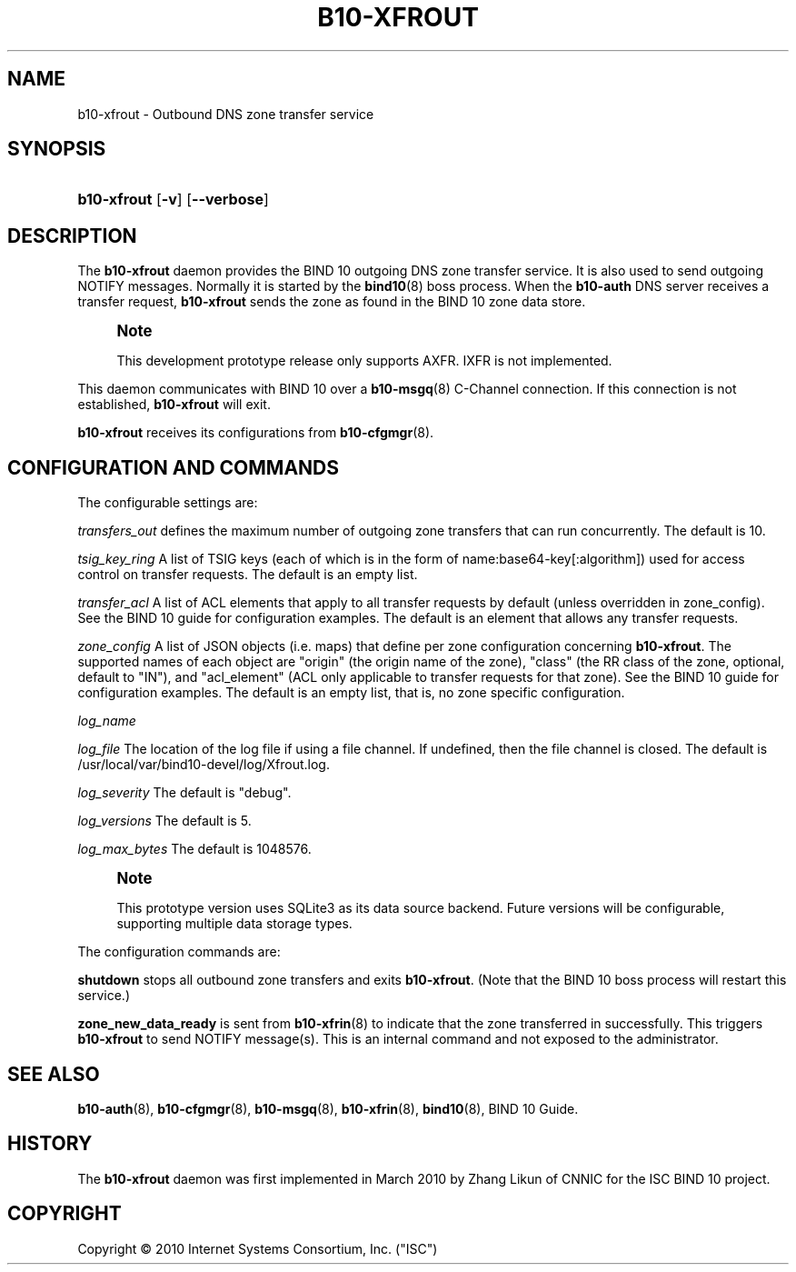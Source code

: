 '\" t
.\"     Title: b10-xfrout
.\"    Author: [FIXME: author] [see http://docbook.sf.net/el/author]
.\" Generator: DocBook XSL Stylesheets v1.75.2 <http://docbook.sf.net/>
.\"      Date: December 1, 2010
.\"    Manual: BIND10
.\"    Source: BIND10
.\"  Language: English
.\"
.TH "B10\-XFROUT" "8" "December 1, 2010" "BIND10" "BIND10"
.\" -----------------------------------------------------------------
.\" * set default formatting
.\" -----------------------------------------------------------------
.\" disable hyphenation
.nh
.\" disable justification (adjust text to left margin only)
.ad l
.\" -----------------------------------------------------------------
.\" * MAIN CONTENT STARTS HERE *
.\" -----------------------------------------------------------------
.SH "NAME"
b10-xfrout \- Outbound DNS zone transfer service
.SH "SYNOPSIS"
.HP \w'\fBb10\-xfrout\fR\ 'u
\fBb10\-xfrout\fR [\fB\-v\fR] [\fB\-\-verbose\fR]
.SH "DESCRIPTION"
.PP
The
\fBb10\-xfrout\fR
daemon provides the BIND 10 outgoing DNS zone transfer service\&. It is also used to send outgoing NOTIFY messages\&. Normally it is started by the
\fBbind10\fR(8)
boss process\&. When the
\fBb10\-auth\fR
DNS server receives a transfer request,
\fBb10\-xfrout\fR
sends the zone as found in the BIND 10 zone data store\&.
.if n \{\
.sp
.\}
.RS 4
.it 1 an-trap
.nr an-no-space-flag 1
.nr an-break-flag 1
.br
.ps +1
\fBNote\fR
.ps -1
.br
.sp
This development prototype release only supports AXFR\&. IXFR is not implemented\&.
.sp .5v
.RE
.PP

This daemon communicates with BIND 10 over a
\fBb10-msgq\fR(8)
C\-Channel connection\&. If this connection is not established,
\fBb10\-xfrout\fR
will exit\&.
.PP

\fBb10\-xfrout\fR
receives its configurations from
\fBb10-cfgmgr\fR(8)\&.
.SH "CONFIGURATION AND COMMANDS"
.PP
The configurable settings are:
.PP

\fItransfers_out\fR
defines the maximum number of outgoing zone transfers that can run concurrently\&. The default is 10\&.
.PP

\fItsig_key_ring\fR
A list of TSIG keys (each of which is in the form of name:base64\-key[:algorithm]) used for access control on transfer requests\&. The default is an empty list\&.
.PP

\fItransfer_acl\fR
A list of ACL elements that apply to all transfer requests by default (unless overridden in zone_config)\&. See the BIND 10 guide for configuration examples\&. The default is an element that allows any transfer requests\&.
.PP

\fIzone_config\fR
A list of JSON objects (i\&.e\&. maps) that define per zone configuration concerning
\fBb10\-xfrout\fR\&. The supported names of each object are "origin" (the origin name of the zone), "class" (the RR class of the zone, optional, default to "IN"), and "acl_element" (ACL only applicable to transfer requests for that zone)\&. See the BIND 10 guide for configuration examples\&. The default is an empty list, that is, no zone specific configuration\&.
.PP

\fIlog_name\fR
.PP

\fIlog_file\fR
The location of the log file if using a file channel\&. If undefined, then the file channel is closed\&. The default is
/usr/local/var/bind10\-devel/log/Xfrout\&.log\&.
.PP

\fIlog_severity\fR
The default is "debug"\&.
.PP

\fIlog_versions\fR
The default is 5\&.
.PP

\fIlog_max_bytes\fR
The default is 1048576\&.
.if n \{\
.sp
.\}
.RS 4
.it 1 an-trap
.nr an-no-space-flag 1
.nr an-break-flag 1
.br
.ps +1
\fBNote\fR
.ps -1
.br
.sp
This prototype version uses SQLite3 as its data source backend\&. Future versions will be configurable, supporting multiple data storage types\&.
.sp .5v
.RE
.PP
The configuration commands are:
.PP

\fBshutdown\fR
stops all outbound zone transfers and exits
\fBb10\-xfrout\fR\&. (Note that the BIND 10 boss process will restart this service\&.)
.PP

\fBzone_new_data_ready\fR
is sent from
\fBb10-xfrin\fR(8)
to indicate that the zone transferred in successfully\&. This triggers
\fBb10\-xfrout\fR
to send NOTIFY message(s)\&. This is an internal command and not exposed to the administrator\&.
.SH "SEE ALSO"
.PP

\fBb10-auth\fR(8),
\fBb10-cfgmgr\fR(8),
\fBb10-msgq\fR(8),
\fBb10-xfrin\fR(8),
\fBbind10\fR(8),
BIND 10 Guide\&.
.SH "HISTORY"
.PP
The
\fBb10\-xfrout\fR
daemon was first implemented in March 2010 by Zhang Likun of CNNIC for the ISC BIND 10 project\&.
.SH "COPYRIGHT"
.br
Copyright \(co 2010 Internet Systems Consortium, Inc. ("ISC")
.br
